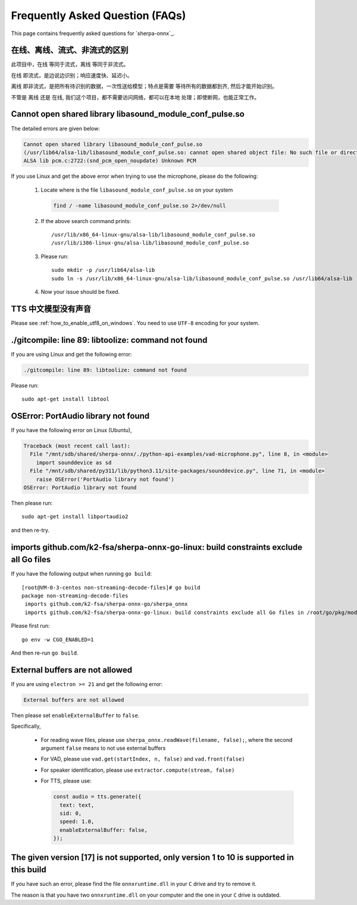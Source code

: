 Frequently Asked Question (FAQs)
================================

This page contains frequently asked questions for `sherpa-onnx`_.

在线、离线、流式、非流式的区别
------------------------------

此项目中，``在线`` 等同于流式，``离线`` 等同于非流式。

``在线`` 即流式，是边说边识别；响应速度快、延迟小。

``离线`` 即非流式，是把所有待识别的数据，一次性送给模型；特点是需要
等待所有的数据都到齐, 然后才能开始识别。

不管是 ``离线`` 还是 ``在线``, 我们这个项目，都不需要访问网络，都可以在本地
处理；即使断网，也能正常工作。

Cannot open shared library libasound_module_conf_pulse.so
---------------------------------------------------------

The detailed errors are given below:

.. code-block::

  Cannot open shared library libasound_module_conf_pulse.so
  (/usr/lib64/alsa-lib/libasound_module_conf_pulse.so: cannot open shared object file: No such file or directory)
  ALSA lib pcm.c:2722:(snd_pcm_open_noupdate) Unknown PCM

If you use Linux and get the above error when trying to use the microphone, please do the following:

  1. Locate where is the file ``libasound_module_conf_pulse.so`` on your system

    .. code-block:: bash

      find / -name libasound_module_conf_pulse.so 2>/dev/null

  2. If the above search command prints::

      /usr/lib/x86_64-linux-gnu/alsa-lib/libasound_module_conf_pulse.so
      /usr/lib/i386-linux-gnu/alsa-lib/libasound_module_conf_pulse.so

  3. Please run::

      sudo mkdir -p /usr/lib64/alsa-lib
      sudo ln -s /usr/lib/x86_64-linux-gnu/alsa-lib/libasound_module_conf_pulse.so /usr/lib64/alsa-lib

  4. Now your issue should be fixed.


TTS 中文模型没有声音
--------------------

Please see :ref:`how_to_enable_utf8_on_windows`.
You need to use ``UTF-8`` encoding for your system.

./gitcompile: line 89: libtoolize: command not found
----------------------------------------------------

If you are using Linux and get the following error:

.. code-block::

   ./gitcompile: line 89: libtoolize: command not found

Please run::

  sudo apt-get install libtool

OSError: PortAudio library not found
------------------------------------

If you have the following error on Linux (Ubuntu),

.. code-block:: bash

  Traceback (most recent call last):
    File "/mnt/sdb/shared/sherpa-onnx/./python-api-examples/vad-microphone.py", line 8, in <module>
      import sounddevice as sd
    File "/mnt/sdb/shared/py311/lib/python3.11/site-packages/sounddevice.py", line 71, in <module>
      raise OSError('PortAudio library not found')
  OSError: PortAudio library not found

Then please run::

  sudo apt-get install libportaudio2

and then re-try.

imports github.com/k2-fsa/sherpa-onnx-go-linux: build constraints exclude all Go files
--------------------------------------------------------------------------------------

If you have the following output when running ``go build``::

  [root@VM-0-3-centos non-streaming-decode-files]# go build
  package non-streaming-decode-files
   imports github.com/k2-fsa/sherpa-onnx-go/sherpa_onnx
   imports github.com/k2-fsa/sherpa-onnx-go-linux: build constraints exclude all Go files in /root/go/pkg/mod/github.com/k2-fsa/sherpa-onnx-go-linux@v1.9.21

Please first run::

  go env -w CGO_ENABLED=1

And then re-run ``go build``.

External buffers are not allowed
--------------------------------

If you are using ``electron >= 21`` and get the following error:

.. code-block::

   External buffers are not allowed

Then please set ``enableExternalBuffer`` to ``false``.

Specifically,

  - For reading wave files, please use ``sherpa_onnx.readWave(filename, false);``,
    where the second argument ``false`` means to not use external buffers

  - For VAD, please use ``vad.get(startIndex, n, false)`` and ``vad.front(false)``

  - For speaker identification, please use ``extractor.compute(stream, false)``

  - For TTS, please use:

    .. code-block:: javascript

        const audio = tts.generate({
          text: text,
          sid: 0,
          speed: 1.0,
          enableExternalBuffer: false,
        });

The given version [17] is not supported, only version 1 to 10 is supported in this build
----------------------------------------------------------------------------------------

If you have such an error, please find the file ``onnxruntime.dll`` in your ``C`` drive
and try to remove it.

The reason is that you have two ``onnxruntime.dll`` on your computer and the one
in your ``C`` drive is outdated.
